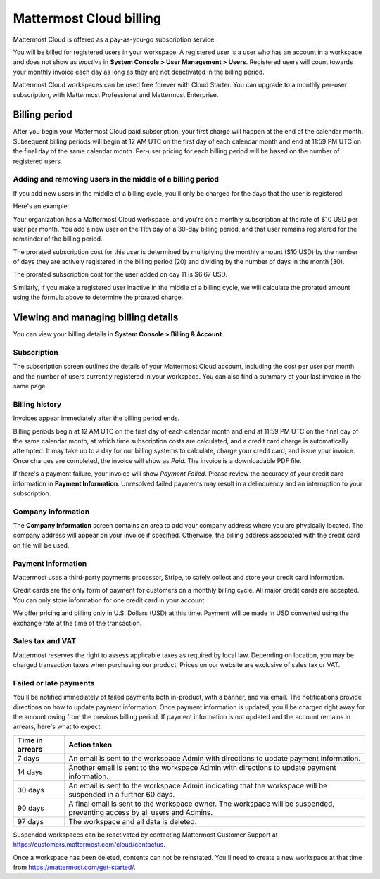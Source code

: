 Mattermost Cloud billing
========================

|all-plans| |cloud|

.. |all-plans| image:: ../images/all-plans-badge.png
  :scale: 30
  :target: https://mattermost.com/pricing
  :alt: Available in Mattermost Free and Starter subscription plans.

.. |cloud| image:: ../images/cloud-badge.png
  :scale: 30
  :target: https://mattermost.com/download
  :alt: Available for Mattermost Cloud deployments.

Mattermost Cloud is offered as a pay-as-you-go subscription service.

You will be billed for registered users in your workspace. A registered user is a user who has an account in a workspace and does not show as *Inactive* in **System Console > User Management > Users**. Registered users will count towards your monthly invoice each day as long as they are not deactivated in the billing period.

Mattermost Cloud workspaces can be used free forever with Cloud Starter. You can upgrade to a monthly per-user subscription, with Mattermost Professional and Mattermost Enterprise. 

Billing period
--------------

After you begin your Mattermost Cloud paid subscription, your first charge will happen at the end of the calendar month. Subsequent billing periods will begin at 12 AM UTC on the first day of each calendar month and end at 11:59 PM UTC on the final day of the same calendar month. Per-user pricing for each billing period will be based on the number of registered users.

Adding and removing users in the middle of a billing period
~~~~~~~~~~~~~~~~~~~~~~~~~~~~~~~~~~~~~~~~~~~~~~~~~~~~~~~~~~~

If you add new users in the middle of a billing cycle, you'll only be charged for the days that the user is registered.

Here's an example:

Your organization has a Mattermost Cloud workspace, and you're on a monthly subscription at the rate of $10 USD per user per month. You add a new user on the 11th day of a 30-day billing period, and that user remains registered for the remainder of the billing period.

The prorated subscription cost for this user is determined by multiplying the monthly amount ($10 USD) by the number of days they are actively registered in the billing period (20) and dividing by the number of days in the month (30).

The prorated subscription cost for the user added on day 11 is $6.67 USD.

Similarly, if you make a registered user inactive in the middle of a billing cycle, we will calculate the prorated amount using the formula above to determine the prorated charge.

Viewing and managing billing details
------------------------------------

You can view your billing details in **System Console > Billing & Account**.

Subscription
~~~~~~~~~~~~

The subscription screen outlines the details of your Mattermost Cloud account, including the cost per user per month and the number of users currently registered in your workspace. You can also find a summary of your last invoice in the same page.

Billing history
~~~~~~~~~~~~~~~

Invoices appear immediately after the billing period ends.

Billing periods begin at 12 AM UTC on the first day of each calendar month and end at 11:59 PM UTC on the final day of the same calendar month, at which time subscription costs are calculated, and a credit card charge is automatically attempted. It may take up to a day for our billing systems to calculate, charge your credit card, and issue your invoice. Once charges are completed, the invoice will show as *Paid*. The invoice is a downloadable PDF file.

If there's a payment failure, your invoice will show *Payment Failed*. Please review the accuracy of your credit card information in **Payment Information**. Unresolved failed payments may result in a delinquency and an interruption to your subscription.

Company information
~~~~~~~~~~~~~~~~~~~

The **Company Information** screen contains an area to add your company address where you are physically located. The company address will appear on your invoice if specified. Otherwise, the billing address associated with the credit card on file will be used.

Payment information
~~~~~~~~~~~~~~~~~~~

Mattermost uses a third-party payments processor, Stripe, to safely collect and store your credit card information. 

Credit cards are the only form of payment for customers on a monthly billing cycle. All major credit cards are accepted. You can only store information for one credit card in your account.

We offer pricing and billing only in U.S. Dollars (USD) at this time. Payment will be made in USD converted using the exchange rate at the time of the transaction.

Sales tax and VAT
~~~~~~~~~~~~~~~~~

Mattermost reserves the right to assess applicable taxes as required by local law. Depending on location, you may be charged transaction taxes when purchasing our product. Prices on our website are exclusive of sales tax or VAT.

Failed or late payments
~~~~~~~~~~~~~~~~~~~~~~~

You'll be notified immediately of failed payments both in-product, with a banner, and via email. The notifications provide directions on how to update payment information. Once payment information is updated, you'll be charged right away for the amount owing from the previous billing period. If payment information is not updated and the account remains in arrears, here's what to expect:

.. csv-table::
   :header: "Time in arrears", "Action taken"

   "7 days", "An email is sent to the workspace Admin with directions to update payment information."
   "14 days", "Another email is sent to the workspace Admin with directions to update payment information."
   "30 days", "An email is sent to the workspace Admin indicating that the workspace will be suspended in a further 60 days."
   "90 days", "A final email is sent to the workspace owner. The workspace will be suspended, preventing access by all users and Admins."
   "97 days", "The workspace and all data is deleted."

Suspended workspaces can be reactivated by contacting Mattermost Customer Support at `https://customers.mattermost.com/cloud/contactus <https://customers.mattermost.com/cloud/contactus>`_.

Once a workspace has been deleted, contents can not be reinstated. You'll need to create a new workspace at that time from https://mattermost.com/get-started/. 
